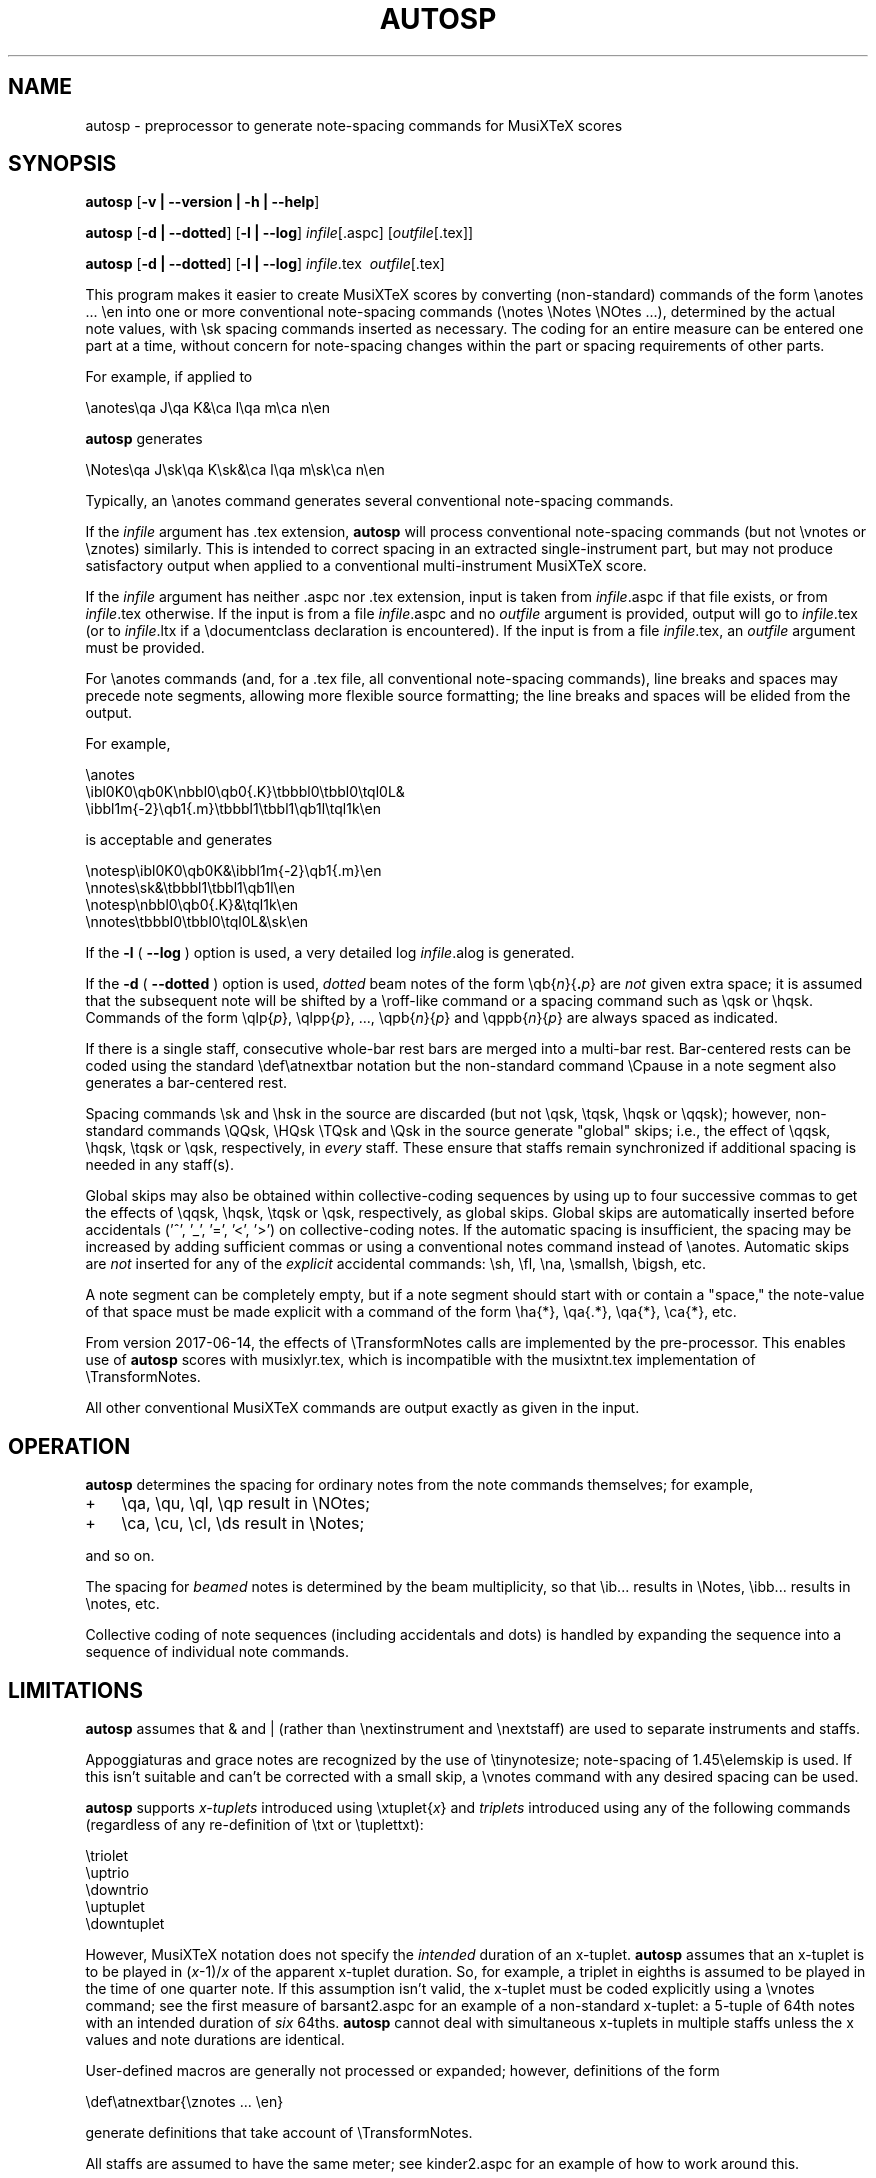 .\" This manpage is licensed under the GNU Public License
.TH AUTOSP 1 2017-07-140  "" ""

.SH NAME
autosp \- preprocessor to generate note-spacing commands for MusiXTeX scores

.SH SYNOPSIS
.B autosp 
.RB  [ \-v\ |\ \-\-version\ |\ \-h\ |\ \-\-help ]

.B autosp
.RB [ \-d\ |\ \-\-dotted ]
.RB [ \-l\ |\ \-\-log ]
.IR infile [\fR.aspc\fP]
.RI [ outfile [ \fR.tex\fP ]]

.B autosp
.RB [ \-d\ |\ \-\-dotted ]
.RB [ \-l\ |\ \-\-log ]
.IR infile \fR.tex\fP\ 
.IR outfile [ \fR.tex\fP ]


This program makes it easier to create MusiXTeX scores by converting (non-standard) commands of the 
form \\anotes ... \\en into one or more conventional
note-spacing commands (\\notes \\Notes \\NOtes ...), 
determined by the actual note values, with \\sk spacing commands inserted as necessary.
The coding
for an entire measure can be entered one part at a time, 
without
concern for note-spacing changes within the part or spacing requirements of other parts.

For example, if applied to
.nf

    \\anotes\\qa J\\qa K&\\ca l\\qa m\\ca n\\en 

.fi
.B autosp
generates
.nf

    \\Notes\\qa J\\sk\\qa K\\sk&\\ca l\\qa m\\sk\\ca n\\en

.fi
Typically,
an
\\anotes command generates several conventional
note-spacing commands.

If the
.I infile
argument
has .tex extension, 
.B autosp
will process conventional note-spacing commands
(but not \\vnotes or \\znotes) 
similarly. 
This is intended to 
correct spacing in an extracted single-instrument part,
but may not produce satisfactory output when applied to a conventional multi-instrument MusiXTeX score.

If the 
.I infile
argument 
has neither .aspc nor .tex extension, input is taken from 
.IR infile .aspc 
if that file exists, or from 
.IR infile .tex 
otherwise.
If the
input is from a file
.IR infile .aspc
and no 
.I outfile 
argument is provided, output will go to
.IR infile .tex
(or to
.IR infile .ltx
if a \\documentclass declaration is encountered).
If the input is from a file
.IR infile .tex,
an 
.I outfile
argument must be provided.

For
\\anotes commands (and, for a .tex file, all conventional note-spacing commands), 
line breaks and spaces may precede note segments, allowing more flexible source formatting; 
the line breaks and spaces will be elided from the output. 

For example, 
.nf

  \\anotes
    \\ibl0K0\\qb0K\\nbbl0\\qb0{.K}\\tbbbl0\\tbbl0\\tql0L&
    \\ibbl1m{-2}\\qb1{.m}\\tbbbl1\\tbbl1\\qb1l\\tql1k\\en

.fi
is acceptable and generates
.nf

  \\notesp\\ibl0K0\\qb0K&\\ibbl1m{-2}\\qb1{.m}\\en
  \\nnotes\\sk&\\tbbbl1\\tbbl1\\qb1l\\en
  \\notesp\\nbbl0\\qb0{.K}&\\tql1k\\en
  \\nnotes\\tbbbl0\\tbbl0\\tql0L&\\sk\\en

.fi


If the 
.B \-l 
( \fB\-\-log\fP ) option is used, a very detailed log 
.IR infile .alog
is generated.

If the 
.B \-d  
( \fB--dotted\fP )
option is used, 
.I dotted 
beam notes of the form \\qb{\fIn\fP}{\fB.\fP\fIp\fP} are 
.I not 
given extra space;
it is assumed that the subsequent note will be shifted
by 
a \\roff-like command 
or a spacing command such as \\qsk or \\hqsk.
Commands of the form \\qlp{\fIp\fP}, \\qlpp{\fIp\fP}, ..., \\qpb{\fIn\fP}{\fIp\fP} and 
\\qppb{\fIn\fP}{\fIp\fP} are always spaced
as indicated. 

If there is a single staff, consecutive whole-bar rest bars
are merged into a multi-bar rest. Bar-centered rests can be
coded using the standard \\def\\atnextbar notation but 
the non-standard command \\Cpause in a note segment also generates a
bar-centered rest.

Spacing commands \\sk and \\hsk in the source are discarded
(but not \\qsk, \\tqsk, \\hqsk or \\qqsk);
however,
non-standard commands
\\QQsk, \\HQsk \\TQsk and \\Qsk in the source generate "global" skips; i.e., the effect of \\qqsk, \\hqsk, \\tqsk or \\qsk, respectively,  in 
.I every 
staff. These ensure that staffs remain synchronized if additional spacing is needed in any staff(s). 

Global skips may also be obtained within collective-coding sequences by using
up to four successive commas 
to get the effects of \\qqsk, \\hqsk, \\tqsk or \\qsk, respectively,
as global skips.
Global skips are 
automatically inserted before accidentals ('^', '_', '=', '<', '>') on collective-coding notes. 
If the automatic spacing is insufficient, the spacing may be increased by adding sufficient commas or 
using a conventional notes command instead of \\anotes.  Automatic skips are 
.I not 
inserted
for any of the 
.I explicit 
accidental commands: \\sh, \\fl, \\na, \\smallsh, \\bigsh, etc.


A note segment can be completely empty, but if a note segment should start
with or contain a "space," the note-value
of that space must be made explicit with a command of the
form \\ha{*}, \\qa{.*}, \\qa{*}, \\ca{*}, etc. 

From version 2017-06-14, the effects of \\TransformNotes calls are implemented by the pre-processor. This
enables use of 
.B autosp 
scores
with musixlyr.tex, which is incompatible with the
musixtnt.tex 
implementation of \\TransformNotes.

All other conventional MusiXTeX commands are output exactly as given in the input.


.SH OPERATION

.B autosp
determines the spacing for ordinary notes from the note
commands themselves; for example, 
.TP 3
+
\\qa, \\qu, \\ql, \\qp result in
\\NOtes; 
.TP 3
+
\\ca, \\cu, \\cl, \\ds result in \\Notes; 
.PP
and so on. 
 
The spacing for 
.IR beamed 
notes is determined by the beam
multiplicity, so that \\ib... results in \\Notes, \\ibb... results in
\\notes, etc. 

Collective coding of note sequences (including accidentals and dots) is handled 
by expanding the sequence
into a sequence of individual note commands.

 
.SH LIMITATIONS

.B autosp
assumes that & and | (rather than \\nextinstrument and \\nextstaff) are used to separate instruments and staffs.


Appoggiaturas and grace notes are recognized by the use of \\tinynotesize; note-spacing
of 1.45\\elemskip is used. If this isn't suitable and can't be corrected with a small skip, a
\\vnotes command with any desired spacing can be used.

.B autosp 
supports 
.I x-tuplets 
introduced using \\xtuplet{\fIx\fP}
and 
.I triplets 
introduced
using any of the following commands (regardless of any re-definition of \\txt or \\tuplettxt):
.nf

  \\triolet
  \\uptrio
  \\downtrio
  \\uptuplet
  \\downtuplet

.fi
However,
MusiXTeX notation does not 
specify the 
.I intended 
duration of an x-tuplet.
.B autosp 
assumes that an x-tuplet is to be played in 
(\fIx\fP\-1)/\fIx\fP 
of the apparent x-tuplet duration.
So, for example, a triplet in eighths is assumed to be played in the time of one quarter note.
If this assumption
isn't valid, the x-tuplet must
be coded explicitly using a \\vnotes command; see the first
measure of barsant2.aspc for an example of a non-standard x-tuplet: a 5-tuple 
of 64th notes with an intended duration
of 
.I six 
64ths.
.B autosp
cannot deal with simultaneous x-tuplets in multiple staffs unless the x values and
note durations are identical. 

User-defined macros are generally not processed or expanded; however, definitions of the form
.nf

    \\def\\atnextbar{\\znotes ... \\en}

.fi
generate definitions that take account of \\TransformNotes.

All staffs are assumed to have the same meter; see kinder2.aspc for
an example of how to work around this.

.B autosp
may not be effective for music with more than one voice in a single staff. It might be
advisable to use a separate staff for each voice, to avoid \\anotes when necessary, 
or to omit certain voices
initially and add them into the resulting TeX file.

.SH EXAMPLES
See files quod2.aspc, kinder2.aspc, geminiani.aspc and barsant2.aspc for scores suitable for input to  
.BR autosp .

.SH SEE ALSO
.BR msxlint (1)
.PP 
musixdoc.pdf

.SH AUTHOR 
This program and manual page were written by Bob Tennent <rdt@cs.queensu.ca>.
